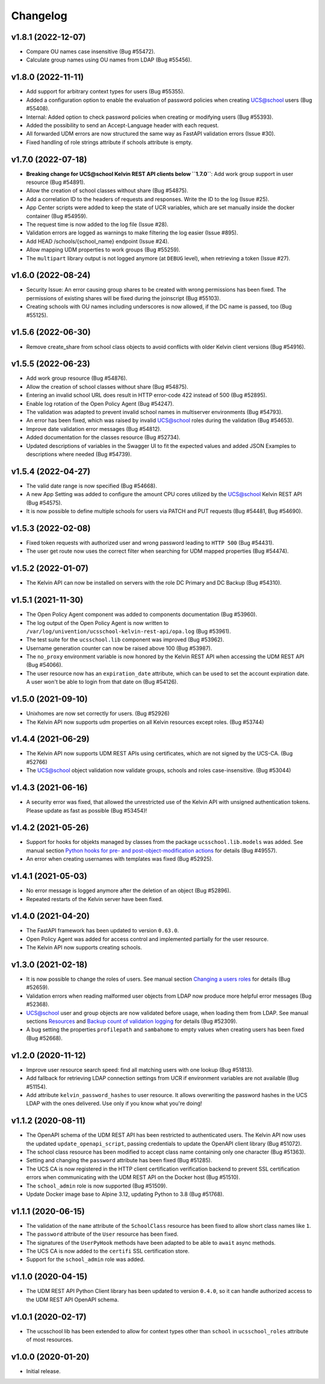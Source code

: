 .. :changelog:

.. The file can be read on the installed system at https://FQDN/ucsschool/kelvin/changelog

Changelog
---------

v1.8.1 (2022-12-07)
.........
* Compare OU names case insensitive (Bug #55472).
* Calculate group names using OU names from LDAP (Bug #55456).

v1.8.0 (2022-11-11)
...................
* Add support for arbitrary context types for users (Bug #55355).
* Added a configuration option to enable the evaluation of password policies when creating UCS@school users (Bug #55408).
* Internal: Added option to check password policies when creating or modifying users (Bug #55393).
* Added the possibility to send an Accept-Language header with each request.
* All forwarded UDM errors are now structured the same way as FastAPI validation errors (Issue #30).
* Fixed handling of role strings attribute if schools attribute is empty.

v1.7.0 (2022-07-18)
...................
* **Breaking change for UCS@school Kelvin REST API clients below ``1.7.0``**: Add work group support in user resource (Bug #54891).
* Allow the creation of school classes without share (Bug #54875).
* Add a correlation ID to the headers of requests and responses. Write the ID to the log (Issue #25).
* App Center scripts were added to keep the state of UCR variables, which are set manually inside the docker container (Bug #54959).
* The request time is now added to the log file (Issue #28).
* Validation errors are logged as warnings to make filtering the log easier (Issue #895).
* Add HEAD /schools/{school_name} endpoint (Issue #24).
* Allow mapping UDM properties to work groups (Bug #55259).
* The ``multipart`` library output is not logged anymore (at ``DEBUG`` level), when retrieving a token (Issue #27).

v1.6.0 (2022-08-24)
...................
* Security Issue: An error causing group shares to be created with wrong permissions has been fixed. The permissions of existing shares will be fixed during the joinscript (Bug #55103).
* Creating schools with OU names including underscores is now allowed, if the DC name is passed, too (Bug #55125).


v1.5.6 (2022-06-30)
...................
* Remove create_share from school class objects to avoid conflicts with older Kelvin client versions (Bug #54916).

v1.5.5 (2022-06-23)
...................
* Add work group resource (Bug #54876).
* Allow the creation of school classes without share (Bug #54875).
* Entering an invalid school URL does result in HTTP error-code 422 instead of 500 (Bug #52895).
* Enable log rotation of the Open Policy Agent (Bug #54247).
* The validation was adapted to prevent invalid school names in multiserver environments (Bug #54793).
* An error has been fixed, which was raised by invalid UCS@school roles during the validation (Bug #54653).
* Improve date validation error messages (Bug #54812).
* Added documentation for the classes resource (Bug #52734).
* Updated descriptions of variables in the Swagger UI to fit the expected values and added JSON Examples to descriptions where needed (Bug #54739).


v1.5.4 (2022-04-27)
...................
* The valid date range is now specified (Bug #54668).
* A new App Setting was added to configure the amount CPU cores utilized by the UCS@school Kelvin REST API (Bug #54575).
* It is now possible to define multiple schools for users via PATCH and PUT requests (Bug #54481, Bug #54690).

v1.5.3 (2022-02-08)
...................
* Fixed token requests with authorized user and wrong password leading to ``HTTP 500`` (Bug #54431).
* The user get route now uses the correct filter when searching for UDM mapped properties (Bug #54474).

v1.5.2 (2022-01-07)
...................
* The Kelvin API can now be installed on servers with the role DC Primary and DC Backup (Bug #54310).

v1.5.1 (2021-11-30)
...................
* The Open Policy Agent component was added to components documentation (Bug #53960).
* The log output of the Open Policy Agent is now written to ``/var/log/univention/ucsschool-kelvin-rest-api/opa.log`` (Bug #53961).
* The test suite for the ``ucsschool.lib`` component was improved (Bug #53962).
* Username generation counter can now be raised above 100 (Bug #53987).
* The ``no_proxy`` environment variable is now honored by the Kelvin REST API when accessing the UDM REST API (Bug #54066).
* The user resource now has an ``expiration_date`` attribute, which can be used to set the account expiration date. A user won't be able to login from that date on (Bug #54126).

v1.5.0 (2021-09-10)
...................
* Unixhomes are now set correctly for users. (Bug #52926)
* The Kelvin API now supports udm properties on all Kelvin resources except roles. (Bug #53744)

v1.4.4 (2021-06-29)
...................
* The Kelvin API now supports UDM REST APIs using certificates, which are not signed by the UCS-CA. (Bug #52766)
* The UCS@school object validation now validate groups, schools and roles case-insensitive. (Bug #53044)

v1.4.3 (2021-06-16)
...................
* A security error was fixed, that allowed the unrestricted use of the Kelvin API with unsigned authentication tokens.
  Please update as fast as possible (Bug #53454)!

v1.4.2 (2021-05-26)
...................
* Support for hooks for objekts managed by classes from the package ``ucsschool.lib.models`` was added. See manual section `Python hooks for pre- and post-object-modification actions <https://docs.software-univention.de/ucsschool-kelvin-rest-api/installation-configuration.html#python-hooks-for-pre-and-post-object-modification-actions>`_ for details (Bug #49557).
* An error when creating usernames with templates was fixed (Bug #52925).

v1.4.1 (2021-05-03)
...................
* No error message is logged anymore after the deletion of an object (Bug #52896).
* Repeated restarts of the Kelvin server have been fixed.

v1.4.0 (2021-04-20)
...................
* The FastAPI framework has been updated to version ``0.63.0``.
* Open Policy Agent was added for access control and implemented partially for the user resource.
* The Kelvin API now supports creating schools.

v1.3.0 (2021-02-18)
...................
* It is now possible to change the roles of users. See manual section `Changing a users roles <https://docs.software-univention.de/ucsschool-kelvin-rest-api/resource-users.html#changing-a-users-roles>`_ for details (Bug #52659).
* Validation errors when reading malformed user objects from LDAP now produce more helpful error messages (Bug #52368).
* UCS@school user and group objects are now validated before usage, when loading them from LDAP. See manual sections `Resources <https://docs.software-univention.de/ucsschool-kelvin-rest-api/resources.html#resources>`_ and `Backup count of validation logging <https://docs.software-univention.de/ucsschool-kelvin-rest-api/installation-configuration.html#backup-count-of-validation-logging>`_ for details (Bug #52309).
* A bug setting the properties ``profilepath`` and ``sambahome`` to empty values when creating users has been fixed (Bug #52668).

v1.2.0 (2020-11-12)
...................
* Improve user resource search speed: find all matching users with one lookup (Bug #51813).
* Add fallback for retrieving LDAP connection settings from UCR if environment variables are not available (Bug #51154).
* Add attribute ``kelvin_password_hashes`` to user resource. It allows overwriting the password hashes in the UCS LDAP with the ones delivered. Use only if you know what you're doing!

v1.1.2 (2020-08-11)
...................
* The OpenAPI schema of the UDM REST API has been restricted to authenticated users. The Kelvin API now uses the updated ``update_openapi_script``, passing credentials to update the OpenAPI client library (Bug #51072).
* The school class resource has been modified to accept class name containing only one character (Bug #51363).
* Setting and changing the ``password`` attribute has been fixed (Bug #51285).
* The UCS CA is now registered in the HTTP client certification verification backend to prevent SSL certification errors when communicating with the UDM REST API on the Docker host (Bug #51510).
* The ``school_admin`` role is now supported (Bug #51509).
* Update Docker image base to Alpine 3.12, updating Python to 3.8 (Bug #51768).

v1.1.1 (2020-06-15)
...................
* The validation of the ``name`` attribute of the ``SchoolClass`` resource has been fixed to allow short class names like ``1``.
* The ``password`` attribute of the ``User`` resource has been fixed.
* The signatures of the ``UserPyHook`` methods have been adapted to be able to ``await`` async methods.
* The UCS CA is now added to the ``certifi`` SSL certification store.
* Support for the ``school_admin`` role was added.


v1.1.0 (2020-04-15)
...................
* The UDM REST API Python Client library has been updated to version ``0.4.0``, so it can handle authorized access to the UDM REST API OpenAPI schema.

v1.0.1 (2020-02-17)
...................
* The ucsschool lib has been extended to allow for context types other than ``school`` in ``ucsschool_roles`` attribute of most resources.

v1.0.0 (2020-01-20)
...................
* Initial release.

